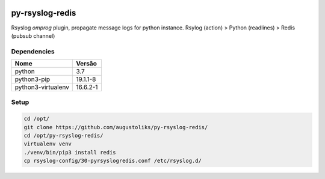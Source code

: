 .. image:: https://readthedocs.org/projects/py-rsyslog-redis/badge/?version=latest
    :target: https://py-rsyslog-redis.readthedocs.io/en/latest/?badge=latest
    :alt: Documentation Status

.. image:: https://app.codacy.com/project/badge/Grade/2622e60889dc4d649f3c35b06935549b
    :target: https://app.codacy.com/gh/augustoliks/py-rsyslog-redis

.. image:: https://codecov.io/gh/augustoliks/py-rsyslog-redis/branch/main/graph/badge.svg?token=EHJKGJKW3T
    :target: https://codecov.io/gh/augustoliks/py-rsyslog-redis

.. image:: https://travis-ci.com/augustoliks/py-rsyslog-redis.svg?branch=main
    :target: https://travis-ci.com/github/augustoliks/py-rsyslog-redis

py-rsyslog-redis
================

Rsyslog *omprog* plugin, propagate message logs for python instance. Rsylog (action) > Python (readlines) > Redis (pubsub channel)

Dependencies
------------

+--------------------+----------------------+
| Nome               | Versão               |
+====================+======================+
| python             | 3.7                  |
+--------------------+----------------------+
| python3-pip        | 19.1.1-8             |
+--------------------+----------------------+
| python3-virtualenv | 16.6.2-1             |
+--------------------+----------------------+

Setup
-----

.. code-block:: bash

    cd /opt/
    git clone https://github.com/augustoliks/py-rsyslog-redis/
    cd /opt/py-rsyslog-redis/
    virtualenv venv
    ./venv/bin/pip3 install redis
    cp rsyslog-config/30-pyrsyslogredis.conf /etc/rsyslog.d/
